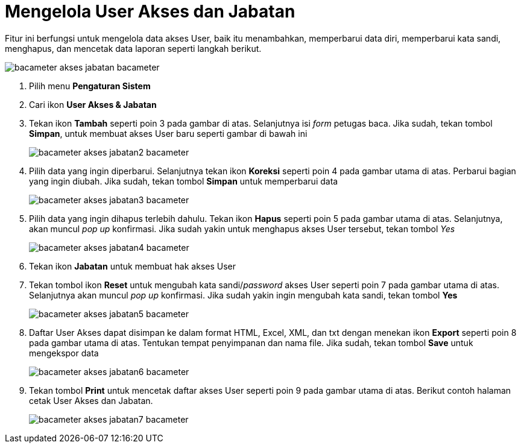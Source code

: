 = Mengelola User Akses dan Jabatan

Fitur ini berfungsi untuk mengelola data akses User, baik itu menambahkan, memperbarui data diri, memperbarui kata sandi, menghapus, dan mencetak data laporan seperti langkah berikut.

image::../images-bacameter/bacameter-akses-jabatan-bacameter.png[align="center"]

1. Pilih menu *Pengaturan Sistem*
2. Cari ikon *User Akses & Jabatan*
3. Tekan ikon *Tambah* seperti poin 3 pada gambar di atas. Selanjutnya isi _form_ petugas baca. Jika sudah, tekan tombol *Simpan*, untuk membuat akses User baru seperti gambar di bawah ini
+
image::../images-bacameter/bacameter-akses-jabatan2-bacameter.png[align="center"]
4. Pilih data yang ingin diperbarui. Selanjutnya tekan ikon *Koreksi* seperti poin 4 pada gambar utama di atas. Perbarui bagian yang ingin diubah. Jika sudah, tekan tombol *Simpan* untuk memperbarui data
+
image::../images-bacameter/bacameter-akses-jabatan3-bacameter.png[align="center"]
5. Pilih data yang ingin dihapus terlebih dahulu. Tekan ikon *Hapus* seperti poin 5 pada gambar utama di atas. Selanjutnya, akan muncul _pop up_ konfirmasi. Jika sudah yakin untuk menghapus akses User tersebut, tekan tombol _Yes_ 
+
image::../images-bacameter/bacameter-akses-jabatan4-bacameter.png[align="center"]
6. Tekan ikon *Jabatan* untuk membuat hak akses User
7. Tekan tombol ikon *Reset* untuk mengubah kata sandi/_password_ akses User seperti poin 7 pada gambar utama di atas. Selanjutnya akan muncul _pop up_ konfirmasi. Jika sudah yakin ingin mengubah kata sandi, tekan tombol *Yes* 
+
image::../images-bacameter/bacameter-akses-jabatan5-bacameter.png[align="center"]
8. Daftar User Akses dapat disimpan ke dalam format HTML, Excel, XML, dan txt dengan menekan ikon *Export* seperti poin 8 pada gambar utama di atas. Tentukan tempat penyimpanan dan nama file. Jika sudah, tekan tombol *Save* untuk mengekspor data
+
image::../images-bacameter/bacameter-akses-jabatan6-bacameter.png[align="center"]
9. Tekan tombol *Print* untuk mencetak daftar akses User seperti poin 9 pada gambar utama di atas. Berikut contoh halaman cetak User Akses dan Jabatan.
+
image::../images-bacameter/bacameter-akses-jabatan7-bacameter.png[align="center"]